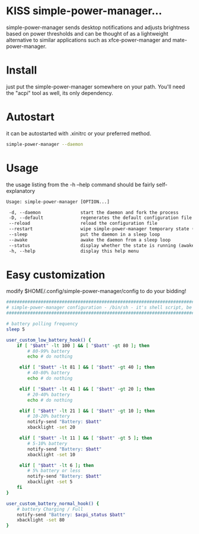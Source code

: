 * KISS simple-power-manager...
simple-power-manager sends desktop notifications and adjusts brightness based on power thresholds
and can be thought of as a lightweight alternative to similar applications such as
xfce-power-manager and mate-power-manager.

* Install
just put the simple-power-manager somewhere on your path. You'll need the "acpi" tool as well, its only dependency.

* Autostart
it can be autostarted with .xinitrc or your preferred method.
#+BEGIN_SRC bash
simple-power-manager --daemon
#+END_SRC

* Usage
the usage listing from the -h --help command should be fairly self-explanatory
#+BEGIN_SRC txt
 Usage: simple-power-manager [OPTION...]

  -d, --daemon               start the daemon and fork the process
  -D, --default              regenerates the default configuration file to $HOME/.config/simple-power-manager/config
  --reload                   reload the configuration file
  --restart                  wipe simple-power-manager temporary state (from /tmp) and restart the daemon
  --sleep                    put the daemon in a sleep loop
  --awake                    awake the daemon from a sleep loop
  --status                   display whether the state is running (awake) or paused (asleep)
  -h, --help                 display this help menu
#+END_SRC

* Easy customization
 modify $HOME/.config/simple-power-manager/config to do your bidding!
#+BEGIN_SRC bash
#################################################################################
# simple-power-manager configuration - /bin/sh - it's shell script, be careful! #
#################################################################################

# battery polling frequency
sleep 5

user_custom_low_battery_hook() {
    if [ "$batt" -lt 100 ] && [ "$batt" -gt 80 ]; then
        # 80-99% battery
        echo # do nothing

     elif [ "$batt" -lt 81 ] && [ "$batt" -gt 40 ]; then
        # 40-80% battery
        echo # do nothing

     elif [ "$batt" -lt 41 ] && [ "$batt" -gt 20 ]; then
        # 20-40% battery
        echo # do nothing

     elif [ "$batt" -lt 21 ] && [ "$batt" -gt 10 ]; then
        # 10-20% battery
        notify-send "Battery: $batt"
        xbacklight -set 20

     elif [ "$batt" -lt 11 ] && [ "$batt" -gt 5 ]; then
        # 5-10% battery
        notify-send "Battery: $batt"
        xbacklight -set 10

     elif [ "$batt" -lt 6 ]; then
        # 5% battery or less
        notify-send "Battery: $batt"
        xbacklight -set 5
    fi
}

user_custom_battery_normal_hook() {
    # battery Charging / Full
    notify-send "Battery: $acpi_status $batt"
    xbacklight -set 80
}
#+END_SRC
